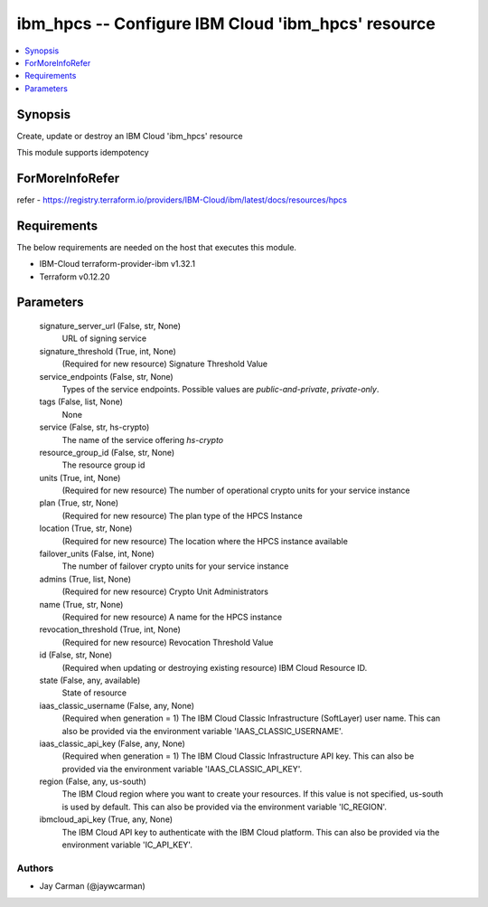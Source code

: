 
ibm_hpcs -- Configure IBM Cloud 'ibm_hpcs' resource
===================================================

.. contents::
   :local:
   :depth: 1


Synopsis
--------

Create, update or destroy an IBM Cloud 'ibm_hpcs' resource

This module supports idempotency


ForMoreInfoRefer
----------------
refer - https://registry.terraform.io/providers/IBM-Cloud/ibm/latest/docs/resources/hpcs

Requirements
------------
The below requirements are needed on the host that executes this module.

- IBM-Cloud terraform-provider-ibm v1.32.1
- Terraform v0.12.20



Parameters
----------

  signature_server_url (False, str, None)
    URL of signing service


  signature_threshold (True, int, None)
    (Required for new resource) Signature Threshold Value


  service_endpoints (False, str, None)
    Types of the service endpoints. Possible values are `public-and-private`, `private-only`.


  tags (False, list, None)
    None


  service (False, str, hs-crypto)
    The name of the service offering `hs-crypto`


  resource_group_id (False, str, None)
    The resource group id


  units (True, int, None)
    (Required for new resource) The number of operational crypto units for your service instance


  plan (True, str, None)
    (Required for new resource) The plan type of the HPCS Instance


  location (True, str, None)
    (Required for new resource) The location where the HPCS instance available


  failover_units (False, int, None)
    The number of failover crypto units for your service instance


  admins (True, list, None)
    (Required for new resource) Crypto Unit Administrators


  name (True, str, None)
    (Required for new resource) A name for the HPCS instance


  revocation_threshold (True, int, None)
    (Required for new resource) Revocation Threshold Value


  id (False, str, None)
    (Required when updating or destroying existing resource) IBM Cloud Resource ID.


  state (False, any, available)
    State of resource


  iaas_classic_username (False, any, None)
    (Required when generation = 1) The IBM Cloud Classic Infrastructure (SoftLayer) user name. This can also be provided via the environment variable 'IAAS_CLASSIC_USERNAME'.


  iaas_classic_api_key (False, any, None)
    (Required when generation = 1) The IBM Cloud Classic Infrastructure API key. This can also be provided via the environment variable 'IAAS_CLASSIC_API_KEY'.


  region (False, any, us-south)
    The IBM Cloud region where you want to create your resources. If this value is not specified, us-south is used by default. This can also be provided via the environment variable 'IC_REGION'.


  ibmcloud_api_key (True, any, None)
    The IBM Cloud API key to authenticate with the IBM Cloud platform. This can also be provided via the environment variable 'IC_API_KEY'.













Authors
~~~~~~~

- Jay Carman (@jaywcarman)

